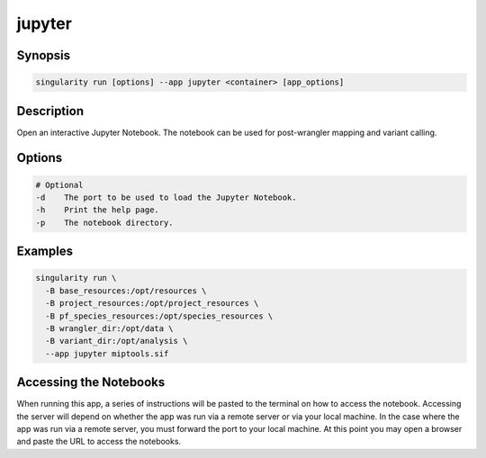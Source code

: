 =======
jupyter
=======

Synopsis
========
.. code-block:: console
	
	singularity run [options] --app jupyter <container> [app_options]

Description
===========
Open an interactive Jupyter Notebook. The notebook can be used for
post-wrangler mapping and variant calling.

Options
=======
.. code-block:: none
	
	# Optional
	-d    The port to be used to load the Jupyter Notebook.
	-h    Print the help page.
	-p    The notebook directory.

Examples
========

.. code-block:: shell

	singularity run \
	  -B base_resources:/opt/resources \
	  -B project_resources:/opt/project_resources \
	  -B pf_species_resources:/opt/species_resources \
	  -B wrangler_dir:/opt/data \
	  -B variant_dir:/opt/analysis \
	  --app jupyter miptools.sif

Accessing the Notebooks
=======================
When running this app, a series of instructions will be pasted to the terminal
on how to access the notebook. Accessing the server will depend on whether
the app was run via a remote server or via your local machine. In the case where
the app was run via a remote server, you must forward the port to your local
machine. At this point you may open a browser and paste the URL to access the
notebooks.

